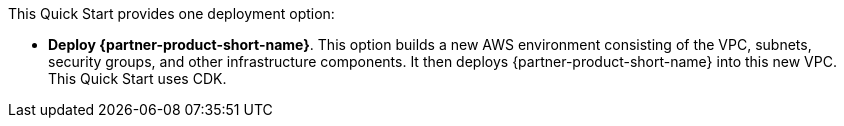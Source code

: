 //For Terraform Deployments use the following. Modify based on what is being deployed.

This Quick Start provides one deployment option:

* *Deploy {partner-product-short-name}*. This option builds a new AWS environment consisting of the VPC, subnets, security groups, and other infrastructure components. It then deploys {partner-product-short-name} into this new VPC. This Quick Start uses CDK.
